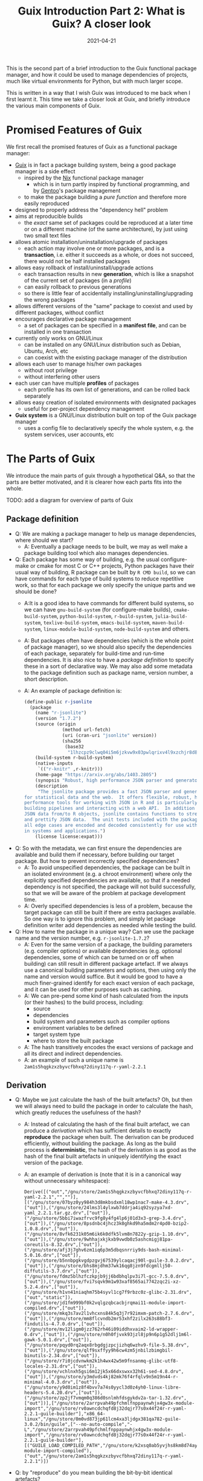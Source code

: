 #+HUGO_BASE_DIR: ../../
#+HUGO_SECTION: post

#+HUGO_AUTO_SET_LASTMOD: nil

#+TITLE: Guix Introduction Part 2: What is Guix? A closer look

#+DATE: 2021-04-21

#+HUGO_TAGS: "Guix" "Functional Package Manager" "Reproducibility"
#+HUGO_CATEGORIES: "Guix"
#+AUTHOR:
#+HUGO_CUSTOM_FRONT_MATTER: :author "Peter Lo"

#+HUGO_DRAFT: true

This is the second part of a brief introduction to the Guix functional
package manager, and how it could be used to manage dependencies of
projects, much like virtual environments for Python, but with much
larger scope.

This is written in a way that I wish Guix was introduced to me back
when I first learnt it. This time we take a closer look at Guix, and
briefly introduce the various main components of Guix.

# summary

* Promised Features of Guix
We first recall the promised features of Guix as a functional package manager:
   - [[https://guix.gnu.org/][Guix]] is in fact a package building system, being a good package manager is a side effect
     - inspired by the [[https://nixos.org/][Nix]] functional package manager
       - which is in turn partly inspired by functional programming, and by [[https://wiki.gentoo.org/wiki/Main_Page][Gentoo]]'s package management
     - to make the package building a /pure function/ and therefore more easily reproduced
   - designed to properly address the "dependency hell" problem
   - aims at reproducible builds
     - the /exact/ same set of packages could be reproduced at a later time or on a different machine (of the same architecture), by just using two small text files
   - allows atomic installation/uninstallation/upgrade of packages
     - each action may involve one or more packages, and is a *transaction*, i.e. either it succeeds as a whole, or does not succeed, there would not be half installed packages
   - allows easy rollback of install/uninstall/upgrade actions
     - each transaction results in new *generation*, which is like a snapshot of the current set of packages (in a /profile/)
     - can easily rollback to previous generations
     - so there is little fear of accidentally installing/uninstalling/upgrading the wrong packages
   - allows different versions of the "same" package to coexist and used by different packages, without conflict
   - encourages declarative package management
     - a set of packages can be specified in a *manifest file*, and can be installed in one transaction
   - currently only works on GNU/Linux
     - can be installed on any GNU/Linux distribution such as Debian, Ubuntu, Arch, etc
     - can coexist with the existing package manager of the distribution
   - allows each user to manage his/her own packages
     - without root privilege
     - without interfering other users
   - each user can have multiple *profiles* of packages
     - each profile has its own list of generations, and can be rolled back separately
   - allows easy creation of isolated environments with designated packages
     - useful for per-project dependency management
   - *Guix system* is a GNU/Linux distribution built on top of the Guix package manager
     - uses a config file to declaratively specify the whole system, e.g. the system services, user accounts, etc

* The Parts of Guix
   We introduce the main parts of guix through a hypothetical Q&A, so
   that the parts are better motivated, and it is clearer how each
   parts fits into the whole.

TODO: add a diagram for overview of parts of Guix

** Package definition
   - Q: We are making a package manager to help us manage
     dependencies, where should we start?
     - A: Eventually a package needs to be built, we may as well make
       a package building tool which also manages dependencies.
   - Q: Each package has some way of building, e.g. the usual
     configure-make or cmake for most C or C++ projects, Python
     packages have their usual way of building, R package can be built
     by =R CMD build=, so we can have commands for each type of build
     systems to reduce repetitive work, so that for each package we
     only specify the unique parts and we should be done?
     - A:It is a good idea to have commands for different build
       systems, so we can have =gnu-build-system= (for configure-make
       builds), =cmake-build-system=, =python-build-system=,
       =r-build-system=, =julia-build-system=, =texlive-build-system=,
       =emacs-build-system=, =maven-build-system=,
       =linux-module-build-system=, =node-build-system= and others.
     - A: But packages often have dependencies (which is the whole
       point of package manager), so we should also specify the
       dependencies of each package, separately for build-time and
       run-time dependencies. It is also nice to have a /package
       definition/ to specify these in a sort of declarative way. We
       may also add some metadata to the package definition such as
       package name, version number, a short description.
     - A: An example of package definition is:
       #+begin_src scheme
         (define-public r-jsonlite
           (package
             (name "r-jsonlite")
             (version "1.7.2")
             (source (origin
                       (method url-fetch)
                       (uri (cran-uri "jsonlite" version))
                       (sha256
                        (base32
                         "1lhzcpz9clwq04i5m6jzkvw9x03pwlqrixv4l9xzchjr8d84nd86"))))
             (build-system r-build-system)
             (native-inputs
              `(("r-knitr" ,r-knitr)))
             (home-page "https://arxiv.org/abs/1403.2805")
             (synopsis "Robust, high performance JSON parser and generator for R")
             (description
              "The jsonlite package provides a fast JSON parser and generator optimized
         for statistical data and the web.  It offers flexible, robust, high
         performance tools for working with JSON in R and is particularly powerful for
         building pipelines and interacting with a web API.  In addition to converting
         JSON data from/to R objects, jsonlite contains functions to stream, validate,
         and prettify JSON data.  The unit tests included with the package verify that
         all edge cases are encoded and decoded consistently for use with dynamic data
         in systems and applications.")
             (license license:expat)))
       #+end_src
   - Q: So with the metadata, we can first ensure the dependencies are
     available and build them if necessary, before building our target
     package. But how to prevent incorrectly specified dependencies?
     - A: To avoid unspecified dependencies, the package can be built
       in an isolated environment (e.g. a chroot environment) where
       only the explicitly specified dependencies are available, so
       that if a needed dependency is not specified, the package will
       not build successfully, so that we will be aware of the problem
       at package development time.
     - A: Overly specified dependencies is less of a problem, because
       the target package can still be built if there are extra
       packages available. So one way is to ignore this problem, and
       simply let package definition writer add dependencies as needed
       while testing the build.
   - Q: How to name the package in a unique way? Can we use the
     package name and the version number, e.g. =r-jsonlite-1.7.2=?
     - A: Even for the same version of a package, the building
       parameters (e.g. compiler options) or available dependencies
       (e.g. optional dependencies, some of which can be turned on or
       off when building) can still result in different package
       artefact. If we always use a canonical building parameters and
       options, then using only the name and version would
       suffice. But it would be good to have a much finer-grained
       identify for each exact version of each package, and it can be
       used for other purposes such as caching.
     - A: We can pre-pend some kind of hash calculated from the inputs (or
       their hashes) to the build process, including:
       - source
       - dependencies
       - build system and parameters such as compiler options
       - environment variables to be defined
       - target system type
       - where to store the built package
     - A: The hash transitively encodes the exact versions of package
       and all its direct and indirect dependencies.
     - A: an example of such a unique name is
       =2am1s5hqgkzxzbyvcfbhxq72diny117q-r-yaml-2.2.1=
** Derivation
   - Q: Maybe we just calculate the hash of the built artefacts? Oh,
     but then we will always need to build the package in order to
     calculate the hash, which greatly reduces the usefulness of the
     hash?
     - A: Instead of calculating the hash of the final built artefact,
       we can produce a /derivation/ which has sufficient details to
       exactly *reproduce* the package when built. The derivation can be
       produced efficiently, without building the package. As long as
       the build process is *deterministic*, the hash of the derivation
       is as good as the hash of the final built artefacts in uniquely
       identifying the exact version of the package.
     - A: an example of derivation is (note that it is in a canonical
       way without unnecessary whitespace):
       #+begin_src text
         Derive([("out","/gnu/store/2am1s5hqgkzxzbyvcfbhxq72diny117q-r-yaml-2.2.1","","")],[("/gnu/store/07byz0yy984h3d8mkbsdxml18wp1nac7-make-4.3.drv",["out"]),("/gnu/store/24lms3l4ylxwb7ddrja4iq92syzya7xd-yaml_2.2.1.tar.gz.drv",["out"]),("/gnu/store/5bbi7iwazfrvc9fg8y4fg4lp6j01d3x3-grep-3.4.drv",["out"]),("/gnu/store/8psdnbc4jhcz3k0ghkd9ha5mdm2r4pd0-bzip2-1.0.8.drv",["out"]),("/gnu/store/8vfk6231k05m6ik6k0dfk5lvm8n7822y-gzip-1.10.drv",["out"]),("/gnu/store/9whhajxkjkxb9vwdb0z5ashcmigj81pa-coreutils-8.32.drv",["out"]),("/gnu/store/afj3j7ghv6zm1iq6p3m5dbqsnrriy9ds-bash-minimal-5.0.16.drv",["out"]),("/gnu/store/b5nnbpgkvgdpzgvj67539ylcaqacj90l-guile-3.0.2.drv",["out"]),("/gnu/store/bhs8mjdhm37wk16qg8jzn9fdcgmllj50-diffutils-3.7.drv",["out"]),("/gnu/store/fdmz5blhzfczkpjb9jj6bdbhqlpv3i7l-gcc-7.5.0.drv",["out"]),("/gnu/store/fvi7sqvk9m1w93xaf8565ai7742zqc2i-xz-5.2.4.drv",["out"]),("/gnu/store/h1vn41niaqhm75b4syvl1cg7f9rbzc0z-glibc-2.31.drv",["out","static"]),("/gnu/store/jd1fm999bf0k2vqlgzqbcacbjrqmai11-module-import-compiled.drv",["out"]),("/gnu/store/mkq3s7av2l1vhcxns84k5q3j7r92imxm-patch-2.7.6.drv",["out"]),("/gnu/store/mm8flcvndb2mr53xhf2zilx263s88bf3-findutils-4.7.0.drv",["out"]),("/gnu/store/mv12ligm0jzz762rh46i09iddhxvaim2-ld-wrapper-0.drv",["out"]),("/gnu/store/n0h0fjvxk93jzl8jp9n6p1g52dlj1m6l-gawk-5.0.1.drv",["out"]),("/gnu/store/pqyd0rq2aqx8rbgdgjzpcjizhq6wzhv9-file-5.38.drv",["out"]),("/gnu/store/qlf9sxffyy9h6cw4zm5jnbilzbimgbil-binutils-2.34.drv",["out"]),("/gnu/store/r7i0jcdvnwkm2k1h4wx42w5m9fnsanmq-glibc-utf8-locales-2.31.drv",["out"]),("/gnu/store/vchlnxh5gsi6m12jk5x66dxswxx32h61-sed-4.8.drv",["out"]),("/gnu/store/y3mdvds4kj82mk76f4rfqlv9n5m19n44-r-minimal-4.0.3.drv",["out"]),("/gnu/store/y9d0im1z8f4bvv7a74s0yycl3d0z4yh0-linux-libre-headers-5.4.20.drv",["out"]),("/gnu/store/zp2jf7vmqm0q386d0snlmhfdsgykdv2a-tar-1.32.drv",["out"])],["/gnu/store/2arrpvah49pfchmlfnppaynwhjx4gw3x-module-import","/gnu/store/rv0awncdchqfd8j32dqjr77s0x44f24r-r-yaml-2.2.1-guile-builder"],"x86_64-linux","/gnu/store/0m0vd873jp61lcm4xa3ljdgx381qa782-guile-3.0.2/bin/guile",["--no-auto-compile","-L","/gnu/store/2arrpvah49pfchmlfnppaynwhjx4gw3x-module-import","/gnu/store/rv0awncdchqfd8j32dqjr77s0x44f24r-r-yaml-2.2.1-guile-builder"],[("GUILE_LOAD_COMPILED_PATH","/gnu/store/k2xsq0ab5yvjhs8km8d74ayardb2n22h-module-import-compiled"),("out","/gnu/store/2am1s5hqgkzxzbyvcfbhxq72diny117q-r-yaml-2.2.1")])
       #+end_src
   - Q: by "reproduce" do you mean building the bit-by-bit identical artefacts?
     - A: Yes, Guix aims at bit-by-bit reproduciblity. Since we are
       controlling also the build dependencies (e.g. the exact
       compiler version) and building parameters, for a given
       architecture (e.g. x86_64), it ought to be able to build the
       exact same artefacts at a different time, possibly on a
       different machine with the same architecture.
     - A: Reproducibility helps with testing, because once a package
       has been tested in an environment, we have high confidence that
       it will behave the same in the same environment, even if it was
       built at a later time.
     - A: But this strict reproducibility depends on having a
       deterministic build process using the derivation. So the build
       cannot for example involve randomness, or write current
       timestamp in any of the build artefact. So for some packages
       the build system may need to adjusted for remove these. Guix
       provides hooks to specify in the package definition any
       adjustments of the different building phases of any build
       system.
   - Q: From the above example of package definition, the dependency
     specifies only the package name but not the exact version?
     - A: Yes, when the dependency only lists the name of the package,
       the exact version is implicit, i.e. it is whatever the version
       that is built together with the target package.
     - A: Most package managers have a ability to specify version
       ranges for dependencies, and a constraint solver is needed to
       determine whether a certain set of packages have conflicts. But
       to my knowledge this is not available in Guix. In Guix, it is
       assumed that when a package definition is developed, it is
       tested against a particular version of package definitions as
       dependencies. If none of the package definition of direct or
       indirect dependency is changed, the package can be exactly
       reproduced. If any of the depdency was later changed, depending
       on how many packages it may affect, different levels of testing
       would be performed to minimize the adverse effect of breaking
       other packages.
** Channels for package definitions
   - Q: The set of package definitions is critical, how to manage them in a sane way?
     - A: The package definitions can be organized as a set of files,
       each containing a set of related packages (e.g. one file for R
       CRAN packages, one file for Python PyPi packages, etc). In Guix
       these files are in fact code, so it is a good idea to manage
       them with source control system such as git.
     - A: In Guix, a repository of package definitions is maintained
       as a git repository, the official one is
       https://git.savannah.gnu.org/git/guix.git
     - A: Another benefit of maintaining package definitions in git
       repository is that a git commit represents a snapshot of all
       the package definitions at a time point, which allows easy
       pinning of package versions of a set of packages.
   - Q: So the set of packages form a graph with the dependency links,
     is there a way to query this web programmatically?
     - A: Yes, the dependencies among the packages form a graph (which
       should be a direct acyclic graph, otherwise we would have
       cyclic dependency) in form of Guile (a dialect of Scheme) data
       structure, and Guix provides programmatical access to this
       graph for various kinds of manipulations, e.g.:
       - query the direct and indirect dependencies of a set of
         packages
       - query the set of packages that depend on a package, e.g. to
         see which package may be affect if a package is updated
       - plot the dependency graph of a set of packages
   - Q: Can I maintain my private list of packages?
     - A: Guix allows using multiple channels at the same time, and
       creating a channel is basically as simple as creating a git
       repository. So you can easily create your own channel(s) as a
       (public or private) git repository, for whatever package
       definitions that you want to maintain, as long as the computer
       where Guix is installed can access the repository. Moreoever,
       you can also add third-party channels (similar to PPA in Debian
       based distribution) for extra packages.
     - A: The channels of Guix is recorded at a text file, including
       the current commit of each channel. This file facilitates
       version controlling the states of the channels.
     - A: An example of a file with two channels is:
       #+begin_src scheme
         (list (channel
                 (name 'nonguix)
                 (url "https://gitlab.com/nonguix/nonguix")
                 (commit
                   "51dc6fb07ea1984f2ce55a44b0ce998200fb0e5c")
                 (introduction
                   (make-channel-introduction
                     "897c1a470da759236cc11798f4e0a5f7d4d59fbc"
                     (openpgp-fingerprint
                       "2A39 3FFF 68F4 EF7A 3D29  12AF 6F51 20A0 22FB B2D5"))))
               (channel
                 (name 'guix)
                 (url "https://git.sjtu.edu.cn/sjtug/guix.git")
                 (commit
                   "0efd68681dcec50d445a4fd080c315b999164828")
                 (introduction
                   (make-channel-introduction
                     "9edb3f66fd807b096b48283debdcddccfea34bad"
                     (openpgp-fingerprint
                       "BBB0 2DDF 2CEA F6A8 0D1D  E643 A2A0 6DF2 A33A 54FA")))))
       #+end_src
** Substitution servers
   - Q: But I do not want to build the package from source all the
     time, can I download pre-built binary instead?
     - A: Of course, it is possible to download pre-built packages
       called /substitution/ from server. And this is where the
       package hash comes into handy, because it serves as a key to
       identify the package; When a package is wanted either directly
       or indirectly, roughly Guix does the following:
       - check whether the local =/gnu/store= already has that exact
         package. If so, then no further action is needed for the
         package.
       - if the package is not in =/gnu/store= yet, then check whether
         there is a pre-built substitue from the official substitution
         server (or additionally configured server(s)). If so, then
         download the pre-built package.
       - if the package is not in any of the substitution servers,
         then build the package locally.
     - A: You may also create your own substitution server, which
       roughly amounts to having a machine with Guix, then running
       =guix publish=, check [[https://guix.gnu.org/manual/en/html_node/Invoking-guix-publish.html#Invoking-guix-publish][Invoking guix publish]] for details.
   - Q: Can I easily shared built packages within my network, so that
     worker nodes need not built the packages themselves?
     - A: Yes, you can have one or more machines in your network that
       runs =guix publish=, and add it as a substitution server in the
       Guix of the work nodes.
   - Q: Since in Guix each exact version of a package has an
     associated hash, maybe we can use this to avoid conflicting
     dependency versions?
     - A: Of course. The main problem with dynamic dependency is that
       they are specified with only package name and major version,
       and resolved at run-time. If another package using the same
       dependency requires a newer version of it, then it will be
       updated, and other packages which depend on it will now resolve
       to the new version, which may cause breakage, even though the
       newer version is supposed to be backward compatible.
     - A: The stable and conservative way of managing dependency is to
       ensure the dependencies always resolve to the same exact
       version as at built time, so that we need not worry it suddenly
       breaks due to any other (un)related updates. In Guix, the
       derivation has already pinned the exact versions of the
       dependencies using the hash, and in building the package, Guix
       build system try to hard-code the paths of the dependencies (to
       =/gnu/store=) as much as possible, so it is similar to "static
       linking".
     - A: Note that if some direct or indirect depedency is updated,
       and we use the same package definition to build the package,
       the resulting hash will be different (unless we have a hash
       collision which is exceedingly rare).
** Package upgrading and grafting
   - Q: This "static linking" does not sound good, are we giving up
     the benefits of dynamically linked libraries, namely the same
     code need only has one copy in memory, to be shared between many
     different programs, which is useful for GUI programs which depend
     on the widget library.
     - A: Whether a library is dynamically or statically linked
       depends on the options in linking. The Guix way is "static",
       but still uses dynamic linking if the library is dyanmically
       linked. Therefore, if /exactly/ the same dynamic library is a
       dependency of several different programs, at run-time, the same
       dynamic library is still only loaded into memory once and
       shared.
     - A: On the other hand, if different programs need to use
       different minor versions of the same dynamic library, then
       Guix's way just works with no other handling needed.
   - Q: How about easy updating of dependency, e.g. to fix security vulnerability?
     - A: In true static linking, if a library needs to be updated
       (e.g. due to security vulnerability), all the packages that
       directly or indirectly depend on the library need to be
       rebuilt. Guix is similar, with the difference that Guix
       carefully and accurately tracks the dependencies, so
       re-building is less of a hassle, and only takes some time. Also
       note that, the rebuilt packages will have different hashes, and
       the updated dependencies are again carefully and accurately
       tracked.
     - A: But it is true that having to rebuilt packages could be
       inconvenient, especially for lower level libraries that is
       dependency of many other packages (e.g. glibc). That's why Guix
       allowing [[https://guix.gnu.org/ru/blog/2020/grafts-continued/][grafting]], which basically allows replacing some
       dependencies without rebuilding the whole package, i.e. reusing
       most of other components, if applicable. Also see [[https://guix.gnu.org/manual/en/html_node/Security-Updates.html][Security
       Updates]] for more descriptions. This may save substantial time
       in rebuilding packages, and is pretty much the same as
       replacing a dynamic library, except that the dependencies are
       still accurately tracked. Also note that grafted packages have
       different hashes from rebuilt package.
** Per-user profiles
   - Q: So all my built packages are in =/gnu/store= with a long path
     with package hash, and they (mostly) will statically link to each
     other, but the long paths seems very inconvenient in using,
     E.g. how do I execute =emacs=?
     - A: Of course it is extremely inconvenient to type
       =/gnu/store/ccg56ki80zshgkpbbaabh9dd6frmfxc3-emacs-27.2/bin/emacs=
       to invoke emacs, so Guix uses a bunch of symbolic links and
       suitably setting the =PATH= environment so that you can still
       conveniently invoke emacs just by typing =emacs= in your shell.
     - A: In a typical Linux, the program binaries are installed in
       locations such as =/bin=, =/usr/bin=, etc, and these paths are
       added to the =PATH= environment variables, so that we can
       simply type the program name to invoke a program. But putting
       all binaries at a global location causes trouble when we want
       different version of the same program to be installed (and they
       have the same name, think different versions of R, the
       executable are all called =R=) and choose which to use at
       different times.
     - A: In order to avoid this problem, Guix uses the idea of
       /profile/ to hold a set of packages, which is essentially a
       directory containing subdirectories such as =bin= to hold
       symbolic links to binaries, =etc=, =include=, =lib=, etc which
       holds (symbolic links) to things for the set of
       packages. E.g. currently on my system the default profile
       =/home/peter/.guix-profile= points to
       =/gnu/store/iw0r9yprbhsy5vlqp1dkg7maajnf3hkb-profile= (found by
       =readlink -f /home/peter/.guix-profile=). And we can have a peek of what is inside:
       #+begin_src shell
         $ ls -l /gnu/store/iw0r9yprbhsy5vlqp1dkg7maajnf3hkb-profile
         total 164
         dr-xr-xr-x  2 root root 36864 Jan  1  1970 bin
         dr-xr-xr-x  4 root root  4096 Jan  1  1970 etc
         dr-xr-xr-x  2 root root  4096 Jan  1  1970 include
         dr-xr-xr-x  7 root root 12288 Jan  1  1970 lib
         dr-xr-xr-x  2 root root  4096 Jan  1  1970 libexec
         -r--r--r--  2 root root 89125 Jan  1  1970 manifest
         dr-xr-xr-x  2 root root  4096 Jan  1  1970 sbin
         dr-xr-xr-x 19 root root  4096 Jan  1  1970 share
         lrwxrwxrwx  7 root root    61 Jan  1  1970 var -> /gnu/store/xnrw9pmw6zjc2x7f7w9bzq0sqjx9cbrl-openssh-8.5p1/var

         $ tree /gnu/store/iw0r9yprbhsy5vlqp1dkg7maajnf3hkb-profile | head -n 20
         /gnu/store/iw0r9yprbhsy5vlqp1dkg7maajnf3hkb-profile
         ├── bin
         │   ├── a2ping -> /gnu/store/rnk9lj36z59ikmj4izs3r0knn0klkig2-texlive-20190410/bin/a2ping
         │   ├── a5toa4 -> /gnu/store/rnk9lj36z59ikmj4izs3r0knn0klkig2-texlive-20190410/bin/a5toa4
         │   ├── adhocfilelist -> /gnu/store/rnk9lj36z59ikmj4izs3r0knn0klkig2-texlive-20190410/bin/adhocfilelist
         │   ├── afm2afm -> /gnu/store/rnk9lj36z59ikmj4izs3r0knn0klkig2-texlive-20190410/bin/afm2afm
         │   ├── afm2pl -> /gnu/store/rnk9lj36z59ikmj4izs3r0knn0klkig2-texlive-20190410/bin/afm2pl
         │   ├── afm2tfm -> /gnu/store/rnk9lj36z59ikmj4izs3r0knn0klkig2-texlive-20190410/bin/afm2tfm
         │   ├── ag -> /gnu/store/bk09ij4jxmpvxij0q3k2022ivrj5mfag-the-silver-searcher-2.2.0/bin/ag
         │   ├── aleph -> /gnu/store/rnk9lj36z59ikmj4izs3r0knn0klkig2-texlive-20190410/bin/aleph
         │   ├── allcm -> /gnu/store/rnk9lj36z59ikmj4izs3r0knn0klkig2-texlive-20190410/bin/allcm
         │   ├── allec -> /gnu/store/rnk9lj36z59ikmj4izs3r0knn0klkig2-texlive-20190410/bin/allec
         │   ├── allneeded -> /gnu/store/rnk9lj36z59ikmj4izs3r0knn0klkig2-texlive-20190410/bin/allneeded
         │   ├── arara -> /gnu/store/rnk9lj36z59ikmj4izs3r0knn0klkig2-texlive-20190410/bin/arara
         │   ├── arlatex -> /gnu/store/rnk9lj36z59ikmj4izs3r0knn0klkig2-texlive-20190410/bin/arlatex
         │   ├── authorindex -> /gnu/store/rnk9lj36z59ikmj4izs3r0knn0klkig2-texlive-20190410/bin/authorindex
         │   ├── autoinst -> /gnu/store/rnk9lj36z59ikmj4izs3r0knn0klkig2-texlive-20190410/bin/autoinst
         │   ├── autopep8 -> /gnu/store/isb01kkmcx4x9b4b4hc86z3ayk8659za-python-autopep8-1.5.3/bin/autopep8
         │   ├── autosp -> /gnu/store/rnk9lj36z59ikmj4izs3r0knn0klkig2-texlive-20190410/bin/autosp
         │   ├── axohelp -> /gnu/store/rnk9lj36z59ikmj4izs3r0knn0klkig2-texlive-20190410/bin/axohelp

       #+end_src
       We ses that the programs inside =bin= of the profile are really
       symbolic links to the real binary in the package in
       =/gnu/store=.  And therefore if my =PATH= contains
       =/home/peter/.guix-profile/bin=, I can use the programs in the
       profile just as those installed globally. Note that the real
       profile directory is also in =/gnu/store= with a hash, so if
       you install a different set of packages, the real path will be
       different.
   - Q: But then what advantage does a profile provides? Oh, "most
     problems in computer science can be solved with one more level of
     indirection", since profiles are behind at least one level of
     symbolic links, that means we can have multiple profiles for
     different sets (and versions) of packages, to be used either
     independently or together, by setting =PATH= and relatedly
     environment variables suitably, right? I guess that's how Guix
     provides the generation and roll-back features?
     - A: Exactly. Also, when we make any install/upgrade/remove
       actions on a profile, essentially we are asking for a different
       set of packages, so it will have a different real directory
       under =/gnu/store= with its own hash, and we can make a new
       symbolic link for it (whether the set of packages have already
       been created or not), and give it a new generation number,
       while /keeping/ the symbolic link for the previous
       generation. This way, we can easily /roll-back/ to the previous
       set of packages by just changing a symbolic link. This removes
       a lot of trouble of accidentally upgrading packages and
       breaking your workflow.
     - A: Moreover, since a symbolic link is cheap, we can easily
       create as many as we like, and each profile can have its own
       generation numbers, and be changed separately. There is great
       flexibility in how the profiles can be used. Some profiles can
       be used together if we put their =bin= directories in =PATH=;
       or some profiles can be meant to be used separately, activated
       only when needed, much like virtualenv in Python. The profile
       organization is entirely up to the user. For example, currently
       on my system I have the default profile for my frequently used
       tools such as emacs and many emacs packages, a separate profile
       for data science related packages such as R and R packages.
   - Q: Given that the =/gnu/store= is a global location for all the
     packages, do I need root privilege to install package in Guix?
     - A: No, each user can create as many profiles as he or she
       likes, because the default profile is put under the user home
       directory, and extra profiles can be placed basically wherever
       the user likes. Although =/gnu/store= is the global cache of
       all the packages and other stuffs, it is meant to be
       /immutable/ from the perspective of normal user (i.e. normal
       user cannot modify =/gnu/store= directly), so can be shared
       with different users and profiles. And writing to the
       =/gnu/store= is managed by the Guix daemon, so that its
       consistency can be maintained.
     - A: When a user do any actions that need to update =/gnu/store=
       (e.g. downloading a pre-built package, or creating a profile
       with a different set of packages), the =guix= command will
       communicate with the Guix daemon as needed. Therefore, even on
       a shared system such as a server, Guix allows each user to
       install his or her own sets of packages, organized in however
       many profiles desired, and those packages that are exactly the
       same can still be safely shared.
   - Q: Can I have two different versions of a package installed at the same time?
     - A: The short answer is yes, the long answer is more
       complicated. It is certainly possibly to have two different
       versions of a package in the system, because they will have
       different hashes, and therefore different paths in
       =/gnu/store=. Also, for most programs, their dependencies are
       essentially hard-coded (in a static way), so they mostly can
       co-exist without problems, but installing them to the /same/
       profile may still cause inconvenience.
     - A:For example, even if you managed to install both R 3.6.3 and
       R 4.0.2 in the same profile, since there is only one =PATH=
       environment variable, when you type =R=, you will only be
       invoking one of them (whichever one the appears earlier in
       =PATH=).
     - A: For packages such as R packages, which are more dynamic in
       nature, the story is more complicated, where packages in the
       same profile need to be somewhat compatible with each other. To
       my understanding, the R packages in a profile are placed in a
       =site-library= directory in the profile, and inside are
       symbolic links to real directory of each R package. Currently
       on my system, my =ds= profile for data science things:
       #+begin_src shell
         $ which R
         /home/peter/guix_extra_profiles/ds/bin/R
         $ ls /home/peter/guix_extra_profiles/ds
         bin  etc  include  lib  libexec  manifest  sbin  share  site-library
         $ ls /home/peter/guix_extra_profiles/ds/site-library/
         abind       cachem        commonmark   devtools        forcats   ggsci      gtools       jquerylib       lintr         miniUI      pillar       ps             readxl       RPostgreSQL  SHAPforxgboost  survMisc     utf8          xtable
         askpass     callr         conquer      dials           foreach   ggsignif   hardhat      jsonlite        listenv       minqa       pkgbuild     purrr          recipes      rprojroot    shiny           svglite      vctrs         yaml
         assertthat  car           corrplot     DiceDesign      foreign   ggtext     haven        KernSmooth      lme4          modeldata   pkgconfig    quantreg       rematch      rsample      shinyjs         sys          viridisLite   yardstick
         backports   carData       covr         diffobj         formatR   ggthemes   highr        km.ci           lubridate     modelr      pkgload      R6             rematch2     RSelenium    slider          systemfonts  waldo         zip
         base64enc   caTools       cowplot      digest          fs        gh         hms          KMsurv          magrittr      munsell     plyr         ranger         remotes      rstatix      sourcetools     testthat     warp          zoo
         BBmisc      cellranger    cpp11        doMC            furrr     gitcreds   htmltools    knitr           maptools      mvtnorm     png          rappdirs       repr         rstudioapi   sp              tibble       wdman
         BH          checkmate     crayon       dplyr           future    glmnet     htmlwidgets  labeling        markdown      nlme        polyclip     rbenchmark     reprex       R.utils      SparseM         tidymodels   whisker
         binman      class         credentials  DT              gdata     globals    httpuv       languageserver  MASS          nloptr      polynom      R.cache        rex          rversions    spatial         tidyr        withr
         bitops      cli           crosstalk    e1071           generics  glue       httr         later           Matrix        nnet        praise       rcmdcheck      rio          rvest        SQUAREM         tidyselect   workflows
         blob        clipr         curl         ellipsis        gert      gmodels    infer        lattice         MatrixModels  numDeriv    prettyunits  RColorBrewer   rlang        sass         statmod         tidyverse    xfun
         boot        cluster       cyclocomp    evaluate        ggExtra   gower      ini          lava            matrixStats   openssl     pROC         Rcpp           rmarkdown    scales       stringi         timeDate     xgboost
         brew        codetools     data.table   exactRankTests  ggforce   GPfit      ipred        lazyeval        maxstat       openxlsx    processx     RcppArmadillo  R.methodsS3  selectr      stringr         tinytex      XML
         brio        collections   DBI          fansi           ggplot2   gridExtra  isoband      lhs             memoise       parallelly  prodlim      RcppEigen      R.oo         semver       styler          tune         xml2
         broom       colorspace    dbplyr       farver          ggpubr    gridtext   iterators    lifecycle       mgcv          parsnip     progress     RCurl          roxygen2     sessioninfo  survival        tweenr       xmlparsedata
         bslib       colourpicker  desc         fastmap         ggrepel   gtable     jpeg         lightgbm        mime          pbkrtest    promises     readr          rpart        shape        survminer       usethis      xopen
         $ tree /home/peter/guix_extra_profiles/ds/site-library/ | head
         /home/peter/guix_extra_profiles/ds/site-library/
         ├── abind -> /gnu/store/54kzkqlfds1da34g66hy881b51q844ly-r-abind-1.4-5/site-library/abind
         ├── askpass -> /gnu/store/hznmrksfikc75lvs6plywp09vwzhcjbj-r-askpass-1.1/site-library/askpass
         ├── assertthat -> /gnu/store/bcy712pqmjs86xwchjkq8af701zs76n3-r-assertthat-0.2.1/site-library/assertthat
         ├── backports -> /gnu/store/1ld20n5abycl0x9ma67zk17mgm390hji-r-backports-1.2.1/site-library/backports
         ├── base64enc -> /gnu/store/3pkyzwliy76mrcc56rxp2yh4w0g9130f-r-base64enc-0.1-3/site-library/base64enc
         ├── BBmisc -> /gnu/store/7lm3ivlg7iwz0g9m1h3yl2h5jmn0cp9n-r-bbmisc-1.11/site-library/BBmisc
         ├── BH -> /gnu/store/d9mcnkkn1crvnjz337h3cznfdnvm2y4c-r-bh-1.75.0-0/site-library/BH
         ├── binman -> /gnu/store/mwzvczl535j0cqr4yjw48yvs71b5m290-r-binman-0.1.2/site-library/binman
         ├── bitops -> /gnu/store/mdj7ad7pdm4ljqmxl41gdvi7bk3djwx1-r-bitops-1.0-6/site-library/bitops
       #+end_src

       And I have experienced Guix errors about R package version
       conflicts if I installed some very old and very new R packages
       in the same profile, that's why I now put data science packages
       in a separate profile.
     - A: To avoid problems, we can either create different profiles
       for different sets of compatible packages, and activate the
       profile as needed. Alternatively, we can use =guix environment=
       to spawn a temporary shell where the designated packages are
       accessible, which is a great way to manage per-project
       dependencies.
   - Q: Is it possible to record a set of packages in a file, and then
     instantiate it as a profile in just one command?
     - A: TODO
** Package version pinning
   - Q: I understand that we can use profiles to avoid package version
     conflicts, much like we do in virtualenv, can you elaborate more
     on =guix environment=?
     - A: You can image =guix environment= as a temporary profile
       (just as every profile has its own path in =/gnu/store=), and
       you are put a shell with the environment =GUIX_ENVIRONMENT=
       pointing to its path, and =PATH= is setup such that the =bin=
       of this temporary profile in at the front of =PATH=. The set of
       packages can be specified either as arguments in calling the
       command, or in a manifest file. Once we exit the shell, the
       temporary profile is still cached in =/gnu/store=, just as with
       other packages, so that the next time you want an environment
       with the same set of packages, it can be reused (with a little
       time for Guix to figure out the profile is already there)
       instead of rebuilding all the packages. E.g. if I do spawn an
       environment with R by =guix environment --ad-hoc r= on my
       current system, once in the shell:
       #+begin_src shell
         $ guix environment --ad-hoc r
         [dev]$ echo $GUIX_ENVIRONMENT
         /gnu/store/zwz604am03q0n3vwyca3hvfd5lpb0k8z-profile
         [dev]$ echo $PATH
         /gnu/store/zwz604am03q0n3vwyca3hvfd5lpb0k8z-profile/bin:/home/peter/guix_extra_profiles/other/bin:/home/peter/guix_extra_profiles/other/sbin:/home/peter/guix_extra_profiles/games/bin:/home/peter/guix_extra_profiles/games/sbin:/home/peter/guix_extra_profiles/ds/bin:/home/peter/guix_extra_profiles/ds/sbin:/home/peter/.guix-profile/bin:/home/peter/.guix-profile/sbin:/run/setuid-programs:/home/peter/.config/guix/current/bin:/home/peter/.guix-profile/bin:/home/peter/.guix-profile/sbin:/run/current-system/profile/bin:/run/current-system/profile/sbin
         [dev]$ which R
         /gnu/store/zwz604am03q0n3vwyca3hvfd5lpb0k8z-profile/bin/R
       #+end_src
       Note that in this temporary environment, what packages R can
       see depends on whether there are other R packages installed in
       other profiles already in effect.
     - A: Note that it is possible to control how "isolated" this
       environment is. E.g. by limiting the =PATH= not to include the
       =PATH= of the current shell, the spawn shell is more
       isolated. Moreover, by using container capability of the Linux
       kernel, it is possible to also isolate the filesystem and the
       network, in addition to the accessible packages.
   - Q: How to pin versions of packages?
     - A: Recall that the package definitions are maintained as
       /channels/ which are essentially git repositories, and
       therefore if we record the commit of each git repositories, we
       then have a snapshot of package definitions, which allows us to
       reproducibly build the exact versions of selected packages.
     - A: In Guix, the commits of channels can be conveniently
       recorded in a channels file using the =guix describe= command,
       and you can use the =-f= option to choose a convenient format,
       e.g. using =guix describe -f channels= results in a channel
       file suitable for the =guix time-machine= command. The =guix
       time-machine= allows Guix actions on packages definitions at
       certain point in time, which can be specified as commit or more
       conveniently a channels file.
     - A: E.g. by combining =guix time-machine= and =guix
       environment=, we can easily reproduce the exact versions of
       desired set of packages, but using one channel file for
       commits, and one manifest file for set of packages. These two
       files can be easily version controlled per-project, and
       therefore can be conveniently used for per-project dependency
       management.
** Transactional package management
   - Q: What about the "transactional" part?
     - A: "Transactional" means each set of action(s) either succeeds
       as a whole, or fail as a whole, there would not be half
       states. E.g. when you try to installing a list of packages in
       one =guix package= command invocation, if it was interrupted in
       the middle (e.g. by the user, or there was a power outage),
       then none of the packages will be "installed", although some of
       the completed ones may then be present in =/gnu/store=. And you
       can then repeat the same command, the already completed and
       cached packages will be quickly finished. Therefore, there is
       no worry of half-completed states of the set of installed
       packages.
     - A: Guix achieves this transactional behavior by using similar
       techniques as in database management system to maintain the
       integrity of the cache. When each package is being built, lock
       files would be created to indicate that it is under
       construction, and once a package is completed and there the
       content of its path under =/gnu/store= will not longer be
       modified, the lock file is removed. Therefore Guix knows which
       paths are complete and valid, and can maintain the integrity of
       the cache.
     - A: Another part to the transactional behavior is the
       "atomicity" of renaming a (local) file, which is an assumed
       property of Linux. Since each set of action(s) will create a
       profile, either the temporary profile for =guix environment=,
       or the another generation of a profile, which is basically a
       set of symbolic links. Therefore, Guix can create a set of
       paths in =gnu/store= as needed, and rename the symbolic link
       for the profile to finish the action(s).

** Guix system
   - Q: What about Guix system? Let me see, since a Linux distribution
     is more or less a set of packages and some associated
     configuration working together (besides the Linux kernel), so we
     can apply the Guix method to manage a whole Linux distribution?
     - A: Exactly. For example, we use a manifest file to ease our
       management of packages, imagine applying similar idea to users,
       groups, and different services of a Linux distribution,
       i.e. use a plain text /system configuration/ file to
       "declaratively" specify these (well, maybe user password are
       better specified in other ways, because we often want to
       version control this configuration file). Whenever we want to
       update the "state", e.g. add or remove users, or change some
       information of users, add or remove system services, then
       instead of /mutating/ the system imperatively, we instead
       modify the system configuration file, and re-apply it to
       reconfigure the system. This has the advantage that the system
       state should be recorded in the system configuration at all
       time, which allows us to re-apply the same configuration to a
       different machine to replicate the setup. Furthermore, the
       changes to the system can be easily recorded by version
       controlling this system configuration file.

* What's next?
In this second part we had a closer look at what Guix is, next time we
will discuss why bother with Guix when there are alternatives that
solve similar problems.

